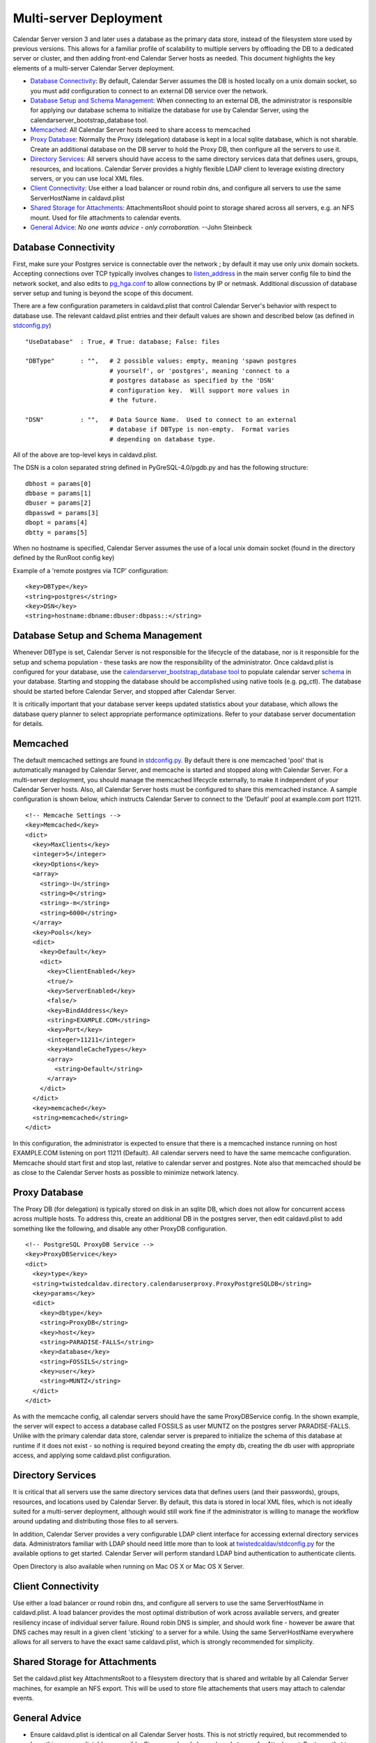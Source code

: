 ==========================
Multi-server Deployment
==========================

Calendar Server version 3 and later uses a database as the primary data store, instead of the filesystem store used by previous versions. This allows for a familiar profile of scalability to multiple servers by offloading the DB to a dedicated server or cluster, and then adding front-end Calendar Server hosts as needed. This document highlights the key elements of a multi-server Calendar Server deployment. 

* `Database Connectivity`_: By default, Calendar Server assumes the DB is hosted locally on a unix domain socket, so you must add configuration to connect to an external DB service over the network.

* `Database Setup and Schema Management`_: When connecting to an external DB, the administrator is responsible for applying our database schema to initialize the database for use by Calendar Server, using the calendarserver_bootstrap_database tool.

* `Memcached`_: All Calendar Server hosts need to share access to memcached

* `Proxy Database`_: Normally the Proxy (delegation) database is kept in a local sqlite database, which is not sharable. Create an additional database on the DB server to hold the Proxy DB, then configure all the servers to use it.

* `Directory Services`_: All servers should have access to the same directory services data that defines users, groups, resources, and locations. Calendar Server provides a highly flexible LDAP client to leverage existing directory servers, or you can use local XML files.

* `Client Connectivity`_: Use either a load balancer or round robin dns, and configure all servers to use the same ServerHostName in caldavd.plist

* `Shared Storage for Attachments`_: AttachmentsRoot should point to storage shared across all servers, e.g. an NFS mount. Used for file attachments to calendar events.

* `General Advice`_: *No one wants advice - only corroboration.*  --John Steinbeck

---------------------
Database Connectivity
---------------------

First, make sure your Postgres service is connectable over the network ; by default it may use only unix domain sockets. Accepting connections over TCP typically involves changes to `listen_address <http://www.postgresql.org/docs/current/static/runtime-config-connection.html#GUC-LISTEN-ADDRESSES>`_ in the main server config file to bind the network socket, and also edits to `pg_hga.conf <http://www.postgresql.org/docs/current/static/auth-pg-hba-conf.html>`_ to allow connections by IP or netmask. Additional discussion of database server setup and tuning is beyond the scope of this document.

There are a few configuration parameters in caldavd.plist that control Calendar Server's behavior with respect to database use. The relevant caldavd.plist entries and their default values are shown and described below (as defined in `stdconfig.py <https://trac.calendarserver.org/browser/CalendarServer/trunk/twistedcaldav/stdconfig.py>`_)

::

   "UseDatabase"  : True, # True: database; False: files

   "DBType"       : "",   # 2 possible values: empty, meaning 'spawn postgres
                          # yourself', or 'postgres', meaning 'connect to a
                          # postgres database as specified by the 'DSN'
                          # configuration key.  Will support more values in
                          # the future.

   "DSN"          : "",   # Data Source Name.  Used to connect to an external
                          # database if DBType is non-empty.  Format varies
                          # depending on database type. 

All of the above are top-level keys in caldavd.plist.

The DSN is a colon separated string defined in PyGreSQL-4.0/pgdb.py and has the following structure:

::

 dbhost = params[0]
 dbbase = params[1]
 dbuser = params[2]
 dbpasswd = params[3]
 dbopt = params[4]
 dbtty = params[5]

When no hostname is specified, Calendar Server assumes the use of a local unix domain socket (found in the directory defined by the RunRoot config key)

Example of a 'remote postgres via TCP' configuration:

::

 <key>DBType</key>
 <string>postgres</string>
 <key>DSN</key>
 <string>hostname:dbname:dbuser:dbpass::</string>


------------------------------------
Database Setup and Schema Management
------------------------------------

Whenever DBType is set, Calendar Server is not responsible for the lifecycle of the database, nor is it responsible for the setup and schema population - these tasks are now the responsibility of the administrator. Once caldavd.plist is configured for your database, use the `calendarserver_bootstrap_database <https://trac.calendarserver.org/browser/CalendarServer/trunk/bin/calendarserver_bootstrap_database>`_ `tool <https://trac.calendarserver.org/browser/CalendarServer/trunk/calendarserver/tools/bootstrapdatabase.py>`_ to populate calendar server `schema <https://trac.calendarserver.org/browser/CalendarServer/trunk/txdav/common/datastore/sql_schema>`_ in your database. Starting and stopping the database should be accomplished using native tools (e.g. pg_ctl). The database should be started before Calendar Server, and stopped after Calendar Server.

It is critically important that your database server keeps updated statistics about your database, which allows the database query planner to select appropriate performance optimizations. Refer to your database server documentation for details.

--------------
Memcached
--------------

The default memcached settings are found in `stdconfig.py <https://trac.calendarserver.org/browser/CalendarServer/trunk/twistedcaldav/stdconfig.py>`_. By default there is one memcached 'pool' that is automatically managed by Calendar Server, and memcache is started and stopped along with Calendar Server. For a multi-server deployment, you should manage the memcached lifecycle externally, to make it independent of your Calendar Server hosts. Also, all Calendar Server hosts must be configured to share this memcached instance. A sample configuration is shown below, which instructs Calendar Server to connect to the 'Default' pool at example.com port 11211.

::

    <!-- Memcache Settings -->
    <key>Memcached</key>
    <dict>
      <key>MaxClients</key>
      <integer>5</integer>
      <key>Options</key>
      <array>
        <string>-U</string>
        <string>0</string>
        <string>-m</string>
        <string>6000</string>
      </array>
      <key>Pools</key>
      <dict>
        <key>Default</key>
        <dict>
          <key>ClientEnabled</key>
          <true/>
          <key>ServerEnabled</key>
          <false/>
          <key>BindAddress</key>
          <string>EXAMPLE.COM</string>
          <key>Port</key>
          <integer>11211</integer>
          <key>HandleCacheTypes</key>
          <array>
            <string>Default</string>
          </array>
        </dict>
      </dict>
      <key>memcached</key>
      <string>memcached</string>
    </dict>

In this configuration, the administrator is expected to ensure that there is a memcached instance running on host EXAMPLE.COM listening on port 11211 (Default). All calendar servers need to have the same memcache configuration. Memcache should start first and stop last, relative to calendar server and postgres. Note also that memcached should be as close to the Calendar Server hosts as possible to minimize network latency.

----------------
Proxy Database
----------------

The Proxy DB (for delegation) is typically stored on disk in an sqlite DB, which does not allow for concurrent access across multiple hosts. To address this, create an additional DB in the postgres server, then edit caldavd.plist to add something like the following, and disable any other ProxyDB configuration.

::

    <!-- PostgreSQL ProxyDB Service -->
    <key>ProxyDBService</key>
    <dict>
      <key>type</key>
      <string>twistedcaldav.directory.calendaruserproxy.ProxyPostgreSQLDB</string>
      <key>params</key>
      <dict>
        <key>dbtype</key>
        <string>ProxyDB</string>
        <key>host</key>
        <string>PARADISE-FALLS</string>
        <key>database</key>
        <string>FOSSILS</string>
        <key>user</key>
        <string>MUNTZ</string>
      </dict>
    </dict>

As with the memcache config, all calendar servers should have the same ProxyDBService config. In the shown example, the server will expect to access a database called FOSSILS as user MUNTZ on the postgres server PARADISE-FALLS. Unlike with the primary calendar data store, calendar server is prepared to initialize the schema of this database at runtime if it does not exist - so nothing is required beyond creating the empty db, creating the db user with appropriate access, and applying some caldavd.plist configuration.

-------------------
Directory Services
-------------------

It is critical that all servers use the same directory services data that defines users (and their passwords), groups, resources, and locations used by Calendar Server. By default, this data is stored in local XML files, which is not ideally suited for a multi-server deployment, although would still work fine if the administrator is willing to manage the workflow around updating and distributing those files to all servers.

In addition, Calendar Server provides a very configurable LDAP client interface for accessing external directory services data. Administrators familiar with LDAP should need little more than to look at `twistedcaldav/stdconfig.py <https://trac.calendarserver.org/browser/CalendarServer/trunk/twistedcaldav/stdconfig.py>`_ for the available options to get started. Calendar Server will perform standard LDAP bind authentication to authenticate clients.

Open Directory is also available when running on Mac OS X or Mac OS X Server.

-------------------
Client Connectivity
-------------------

Use either a load balancer or round robin dns, and configure all servers to use the same ServerHostName in caldavd.plist. A load balancer provides the most optimal distribution of work across available servers, and greater resiliency incase of individual server failure. Round robin DNS is simpler, and should work fine - however be aware that DNS caches may result in a given client 'sticking' to a server for a while. Using the same ServerHostName everywhere allows for all servers to have the exact same caldavd.plist, which is strongly recommended for simplicity.

-------------------------------
Shared Storage for Attachments
-------------------------------

Set the caldavd.plist key AttachmentsRoot to a filesystem directory that is shared and writable by all Calendar Server machines, for example an NFS export. This will be used to store file attachements that users may attach to calendar events.

-------------------
General Advice
-------------------

* Ensure caldavd.plist is identical on all Calendar Server hosts. This is not strictly required, but recommended to keep things as predictable as possible. Since you already have shared storage for AttachmentsRoot, use that to host the 'conf' directory for all servers as well; this way you don't need to push config changes out to the servers.

* Use the various `tools and utilities <https://trac.calendarserver.org/browser/CalendarServer/trunk/contrib/tools>`_ to monitor activity in real time, and also for post-processing access logs.

* Be sure you are getting the most from an individual server before you decide you need additional hosts (other than for redundancy). To optimize the single-server configuration, play with the caldavd.plist keys MultiProcessCount (# of daemons spawned), and MaxRequests (# of requests a daemon will process concurrently). If your Calendar Server isn't above 80% CPU use for sustained periods, you most likely don't need more Calendar Server hosts.

* Ensure that your database's table statistics are updated at a reasonable interval. "Reasonable" depends entirely on how quickly your data changes in shape and size. In particular, be sure to update stats after any bulk changes.

* Tune the database for performance, using the methodologies appropriate for the database you are using. The DB server will need to accept up to MultiProcessCount * MaxRequests connections from each Calendar Server, unless MaxDBConnectionsPerPool is set, in which case the number is MultiProcessCount * MaxDBConnectionsPerPool per server, plus a handful more for other things like the notification sidecar or command line tools.

* Test Scenario: With a well tuned multi-server deployment of identically configured caldav servers behind a load balancer, and a separate Postgres server with a fast RAID 0, in a low-latency lab environment using simulated iCal client load, it takes 5 or 6 caldav servers to saturate the postgres server (which becomes i/o bound at a load of about 55,000 simulated users in this test).

* To eliminate all single points of failure, implement high-availability for memcache, the database, the directory service, the shared storage for AttachmentsRoot, and the network load balancer(s).

* When using an external directory service such as LDAP or Open Directory, overall Calendar Server performance is highly dependent on the responsiveness of the directory service.

